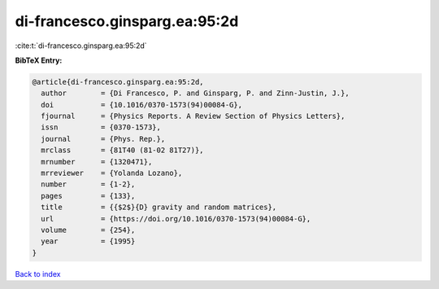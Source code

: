 di-francesco.ginsparg.ea:95:2d
==============================

:cite:t:`di-francesco.ginsparg.ea:95:2d`

**BibTeX Entry:**

.. code-block:: bibtex

   @article{di-francesco.ginsparg.ea:95:2d,
     author        = {Di Francesco, P. and Ginsparg, P. and Zinn-Justin, J.},
     doi           = {10.1016/0370-1573(94)00084-G},
     fjournal      = {Physics Reports. A Review Section of Physics Letters},
     issn          = {0370-1573},
     journal       = {Phys. Rep.},
     mrclass       = {81T40 (81-02 81T27)},
     mrnumber      = {1320471},
     mrreviewer    = {Yolanda Lozano},
     number        = {1-2},
     pages         = {133},
     title         = {{$2$}{D} gravity and random matrices},
     url           = {https://doi.org/10.1016/0370-1573(94)00084-G},
     volume        = {254},
     year          = {1995}
   }

`Back to index <../By-Cite-Keys.html>`_
